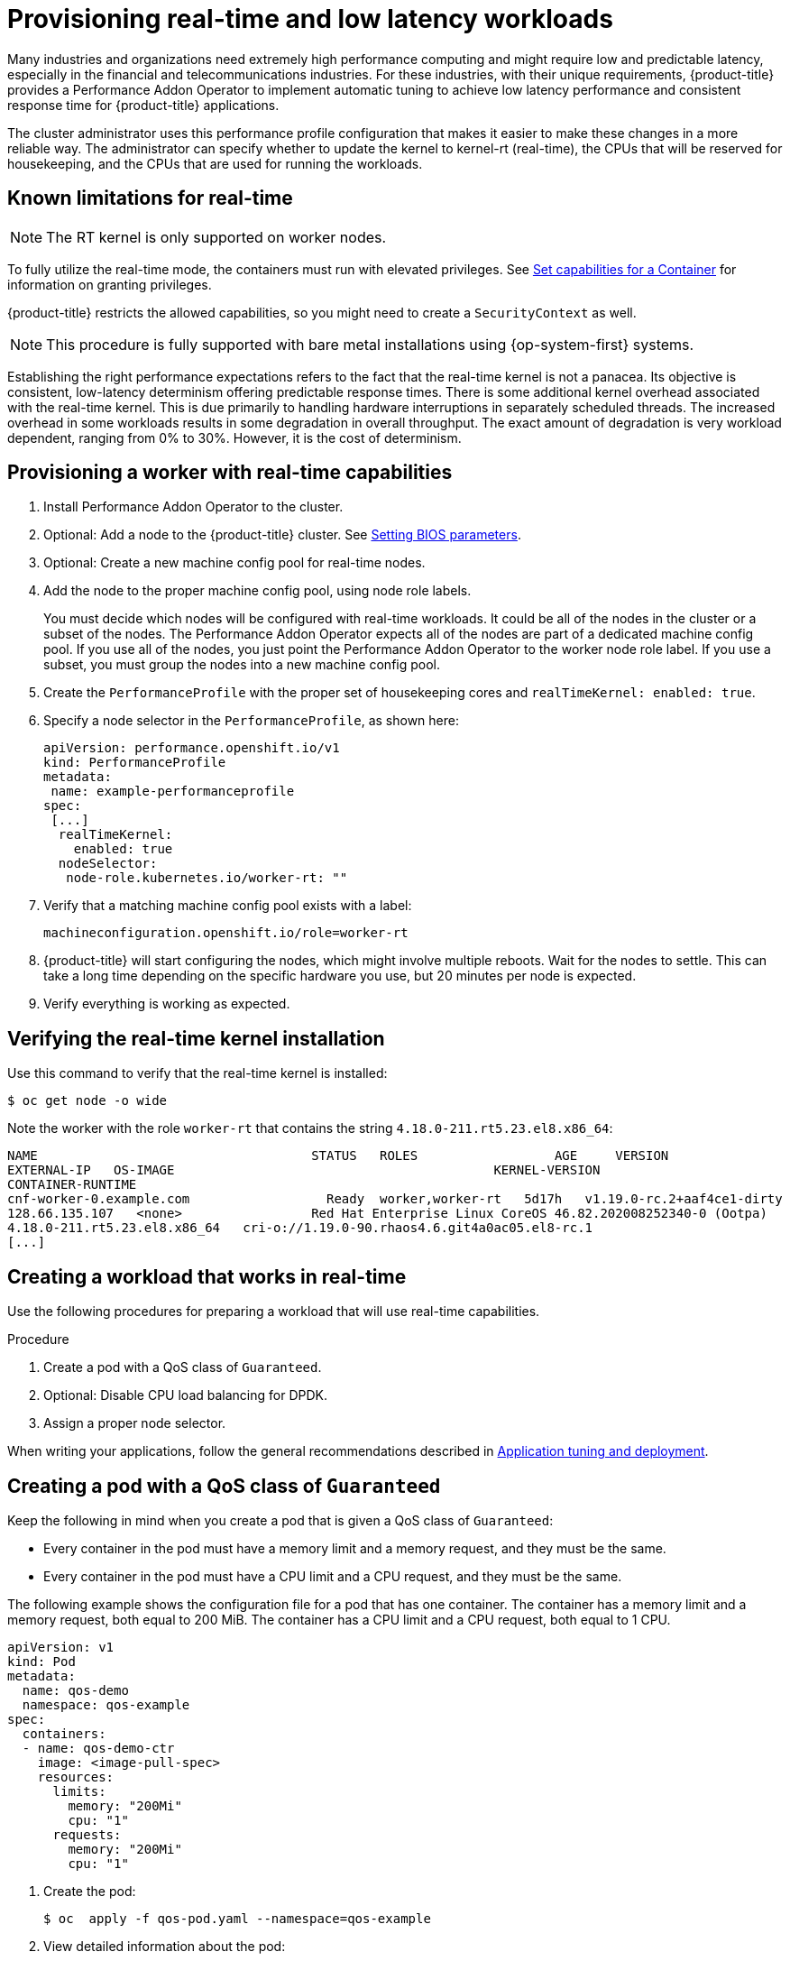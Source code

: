 // CNF-489 Real time and low latency workload provisioning
// Module included in the following assemblies:
//
// *cnf-performance-addon-operator-for-low-latency-nodes.adoc

[id="cnf-provisioning-real-time-and-low-latency-workloads_{context}"]
= Provisioning real-time and low latency workloads

Many industries and organizations need extremely high performance computing and might require low and predictable latency, especially in the financial and telecommunications industries. For these industries, with their unique requirements, {product-title} provides a Performance Addon Operator to implement automatic tuning to achieve low latency performance and consistent response time for {product-title} applications.

The cluster administrator uses this performance profile configuration that makes it easier to make these changes in a more reliable way. The administrator can specify whether to update the kernel to kernel-rt (real-time), the CPUs that will be reserved for housekeeping, and the CPUs that are used for running the workloads.

[id="performance-addon-operator-known-limitations-for-real-time_{context}"]
== Known limitations for real-time

[NOTE]
====
The RT kernel is only supported on worker nodes.
====

To fully utilize the real-time mode, the containers must run with elevated privileges.
See link:https://kubernetes.io/docs/tasks/configure-pod-container/security-context/#set-capabilities-for-a-container[Set capabilities for a Container] for information on granting privileges.

{product-title} restricts the allowed capabilities, so you might need to create a `SecurityContext` as well.

[NOTE]
====
This procedure is fully supported with bare metal installations using {op-system-first} systems.
====

Establishing the right performance expectations refers to the fact that the real-time kernel is not a panacea. Its objective is consistent, low-latency determinism offering predictable response times. There is some additional kernel overhead associated with the real-time kernel. This is due primarily to handling hardware interruptions in separately scheduled threads. The increased overhead in some workloads results in some degradation in overall throughput. The exact amount of degradation is very workload dependent, ranging from 0% to 30%. However, it is the cost of determinism.

[id="performance-addon-operator-provisioning-worker-with-real-time-capabilities_{context}"]
== Provisioning a worker with real-time capabilities

. Install Performance Addon Operator to the cluster.
. Optional: Add a node to the {product-title} cluster.
See link:https://access.redhat.com/documentation/en-us/red_hat_enterprise_linux_for_real_time/8/html-single/tuning_guide/index#Setting_BIOS_parameters[Setting BIOS parameters].
. Optional: Create a new machine config pool for real-time nodes.
. Add the node to the proper machine config pool, using node role labels.
+
You must decide which nodes will be configured with real-time workloads. It could be all of the nodes in the cluster or a subset of the nodes. The Performance Addon Operator expects all of the nodes are part of a dedicated machine config pool. If you use all of the nodes, you just point the Performance Addon Operator to the worker node role label. If you use a subset, you must group the nodes into a new machine config pool.

. Create the `PerformanceProfile` with the proper set of housekeeping cores and `realTimeKernel: enabled: true`.

. Specify a node selector in the `PerformanceProfile`, as shown here:
+
[source,yaml]
----
apiVersion: performance.openshift.io/v1
kind: PerformanceProfile
metadata:
 name: example-performanceprofile
spec:
 [...]
  realTimeKernel:
    enabled: true
  nodeSelector:
   node-role.kubernetes.io/worker-rt: ""
----

. Verify that a matching machine config pool exists with a label:
+
[source,bash]
----
machineconfiguration.openshift.io/role=worker-rt
----

. {product-title} will start configuring the nodes, which might involve multiple reboots. Wait for the nodes to settle. This can take a long time depending on the specific hardware you use, but 20 minutes per node is expected.

. Verify everything is working as expected.

[id="performance-addon-operator-verifying-real-time-kernel-installation_{context}"]
== Verifying the real-time kernel installation

Use this command to verify that the real-time kernel is installed:

[source,terminal]
----
$ oc get node -o wide
----

Note the worker with the role `worker-rt` that contains the string `4.18.0-211.rt5.23.el8.x86_64`:

[source,terminal]
----
NAME                               	STATUS   ROLES           	AGE 	VERSION                  	INTERNAL-IP
EXTERNAL-IP   OS-IMAGE                                       	KERNEL-VERSION
CONTAINER-RUNTIME
cnf-worker-0.example.com	          Ready	 worker,worker-rt   5d17h   v1.19.0-rc.2+aaf4ce1-dirty
128.66.135.107   <none>    	        Red Hat Enterprise Linux CoreOS 46.82.202008252340-0 (Ootpa)
4.18.0-211.rt5.23.el8.x86_64   cri-o://1.19.0-90.rhaos4.6.git4a0ac05.el8-rc.1
[...]
----

[id="performance-addon-operator-creating-workload-that-works-in-real-time_{context}"]
== Creating a workload that works in real-time

Use the following procedures for preparing a workload that will use real-time capabilities.

.Procedure

. Create a pod with a QoS class of `Guaranteed`.
. Optional: Disable CPU load balancing for DPDK.
. Assign a proper node selector.

When writing your applications, follow the general recommendations described in
link:https://access.redhat.com/documentation/en-us/red_hat_enterprise_linux_for_real_time/8/html-single/tuning_guide/index#chap-Application_Tuning_and_Deployment[Application tuning and deployment].

[id="performance-addon-operator-creating-pod-with-guaranteed-qos-class_{context}"]
== Creating a pod with a QoS class of `Guaranteed`

Keep the following in mind when you create a pod that is given a QoS class of `Guaranteed`:

* Every container in the pod must have a memory limit and a memory request, and they must be the same.
* Every container in the pod must have a CPU limit and a CPU request, and they must be the same.

The following example shows the configuration file for a pod that has one container. The container has a memory limit and a memory request, both equal to 200 MiB. The container has a CPU limit and a CPU request, both equal to 1 CPU.

[source,yaml]
----
apiVersion: v1
kind: Pod
metadata:
  name: qos-demo
  namespace: qos-example
spec:
  containers:
  - name: qos-demo-ctr
    image: <image-pull-spec>
    resources:
      limits:
        memory: "200Mi"
        cpu: "1"
      requests:
        memory: "200Mi"
        cpu: "1"
----

. Create the pod:
+
[source,terminal]
----
$ oc  apply -f qos-pod.yaml --namespace=qos-example
----

. View detailed information about the pod:
+
[source,terminal]
----
$ oc get pod qos-demo --namespace=qos-example --output=yaml
----
+
.Example output
[source,yaml]
----
spec:
  containers:
    ...
status:
  qosClass: Guaranteed
----
+
[NOTE]
====
If a container specifies its own memory limit, but does not specify a memory request, {product-title} automatically assigns a memory request that matches the limit. Similarly, if a container specifies its own CPU limit, but does not specify a CPU request, {product-title} automatically assigns a CPU request that matches the limit.
====

[id="performance-addon-operator-disabling-cpu-load-balancing-for-dpdk_{context}"]
== Optional: Disabling CPU load balancing for DPDK

Functionality to disable or enable CPU load balancing is implemented on the CRI-O level. The code under the CRI-O disables or enables CPU load balancing only when the following requirements are met.

* The pod must use the `performance-<profile-name>` runtime class. You can get the proper name by looking at the status of the performance profile, as shown here:
+
[source,yaml]
----
apiVersion: performance.openshift.io/v1
kind: PerformanceProfile
...
status:
  ...
  runtimeClass: performance-manual
----

* The pod must have the `cpu-load-balancing.crio.io: true` annotation.

The Performance Addon Operator is responsible for the creation of the high-performance runtime handler config snippet under relevant nodes and for creation of the high-performance runtime class under the cluster. It will have the same content as default runtime handler except it enables the CPU load balancing configuration functionality.

To disable the CPU load balancing for the pod, the `Pod` specification must include the following fields:

[source,yaml]
----
apiVersion: v1
kind: Pod
metadata:
  ...
  annotations:
    ...
    cpu-load-balancing.crio.io: "true"
    ...
  ...
spec:
  ...
  runtimeClassName: performance-<profile_name>
  ...
----

[NOTE]
====
Only disable CPU load balancing when the CPU manager static policy is enabled and for pods with guaranteed QoS that use whole CPUs. Otherwise, disabling CPU load balancing can affect the performance of other containers in the cluster.
====

[id="performance-addon-operator-assigning-proper-node-selector_{context}"]
== Assigning a proper node selector

The preferred way to assign a pod to nodes is to use the same node selector the performance profile used, as shown here:

[source,yaml]
----
apiVersion: v1
kind: Pod
metadata:
  name: example
spec:
  [...]
  nodeSelector:
     node-role.kubernetes.io/worker-rt: ""
----

For more information, see link:https://access.redhat.com/documentation/en-us/openshift_container_platform/4.5/html-single/nodes/index#nodes-scheduler-node-selectors[Placing pods on specific nodes using node selectors].

[id="performance-addon-operator-scheduling-workload-onto-worker-with-real-time-capabilities_{context}"]
== Scheduling a workload onto a worker with real-time capabilities

Use label selectors that match the nodes attached to the machine config pool that was configured for low latency by the Performance Addon Operator. For more information, see link:https://kubernetes.io/docs/concepts/scheduling-eviction/assign-pod-node/[Assigning pods to nodes].
